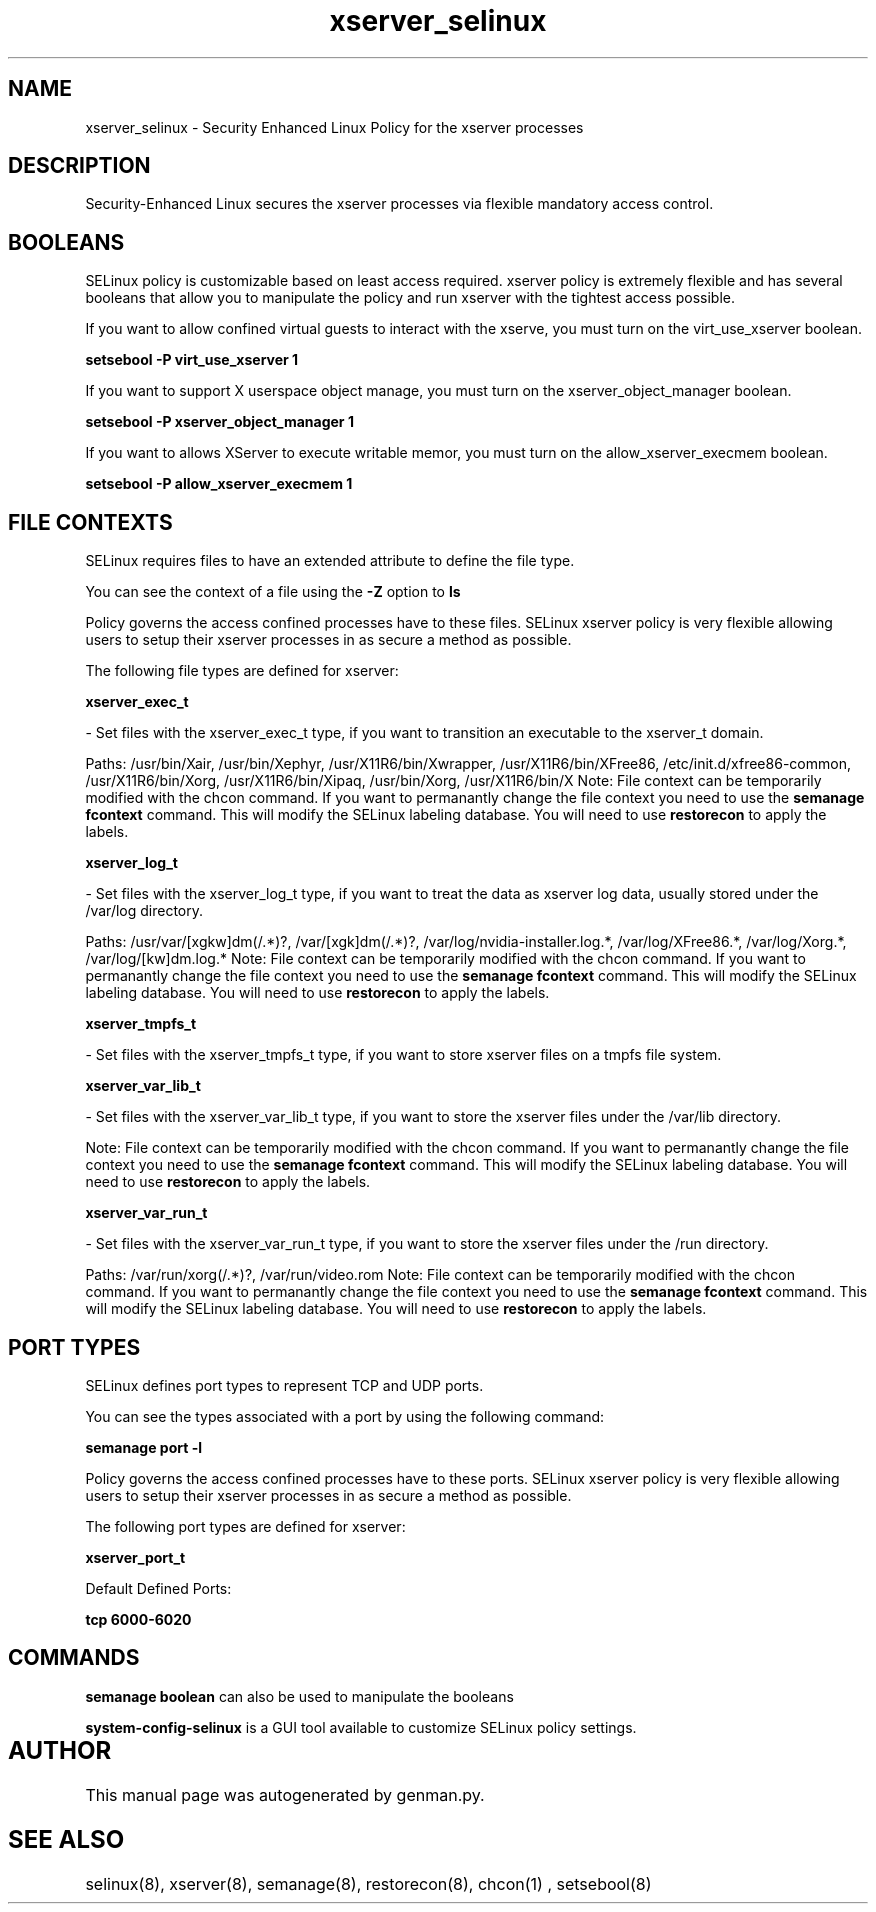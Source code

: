 .TH  "xserver_selinux"  "8"  "xserver" "dwalsh@redhat.com" "xserver SELinux Policy documentation"
.SH "NAME"
xserver_selinux \- Security Enhanced Linux Policy for the xserver processes
.SH "DESCRIPTION"

Security-Enhanced Linux secures the xserver processes via flexible mandatory access
control.  

.SH BOOLEANS
SELinux policy is customizable based on least access required.  xserver policy is extremely flexible and has several booleans that allow you to manipulate the policy and run xserver with the tightest access possible.


.PP
If you want to allow confined virtual guests to interact with the xserve, you must turn on the virt_use_xserver boolean.

.EX
.B setsebool -P virt_use_xserver 1
.EE

.PP
If you want to support X userspace object manage, you must turn on the xserver_object_manager boolean.

.EX
.B setsebool -P xserver_object_manager 1
.EE

.PP
If you want to allows XServer to execute writable memor, you must turn on the allow_xserver_execmem boolean.

.EX
.B setsebool -P allow_xserver_execmem 1
.EE

.SH FILE CONTEXTS
SELinux requires files to have an extended attribute to define the file type. 
.PP
You can see the context of a file using the \fB\-Z\fP option to \fBls\bP
.PP
Policy governs the access confined processes have to these files. 
SELinux xserver policy is very flexible allowing users to setup their xserver processes in as secure a method as possible.
.PP 
The following file types are defined for xserver:


.EX
.B xserver_exec_t 
.EE

- Set files with the xserver_exec_t type, if you want to transition an executable to the xserver_t domain.

.br
Paths: 
/usr/bin/Xair, /usr/bin/Xephyr, /usr/X11R6/bin/Xwrapper, /usr/X11R6/bin/XFree86, /etc/init\.d/xfree86-common, /usr/X11R6/bin/Xorg, /usr/X11R6/bin/Xipaq, /usr/bin/Xorg, /usr/X11R6/bin/X
Note: File context can be temporarily modified with the chcon command.  If you want to permanantly change the file context you need to use the 
.B semanage fcontext 
command.  This will modify the SELinux labeling database.  You will need to use
.B restorecon
to apply the labels.


.EX
.B xserver_log_t 
.EE

- Set files with the xserver_log_t type, if you want to treat the data as xserver log data, usually stored under the /var/log directory.

.br
Paths: 
/usr/var/[xgkw]dm(/.*)?, /var/[xgk]dm(/.*)?, /var/log/nvidia-installer\.log.*, /var/log/XFree86.*, /var/log/Xorg.*, /var/log/[kw]dm\.log.*
Note: File context can be temporarily modified with the chcon command.  If you want to permanantly change the file context you need to use the 
.B semanage fcontext 
command.  This will modify the SELinux labeling database.  You will need to use
.B restorecon
to apply the labels.


.EX
.B xserver_tmpfs_t 
.EE

- Set files with the xserver_tmpfs_t type, if you want to store xserver files on a tmpfs file system.


.EX
.B xserver_var_lib_t 
.EE

- Set files with the xserver_var_lib_t type, if you want to store the xserver files under the /var/lib directory.

Note: File context can be temporarily modified with the chcon command.  If you want to permanantly change the file context you need to use the 
.B semanage fcontext 
command.  This will modify the SELinux labeling database.  You will need to use
.B restorecon
to apply the labels.


.EX
.B xserver_var_run_t 
.EE

- Set files with the xserver_var_run_t type, if you want to store the xserver files under the /run directory.

.br
Paths: 
/var/run/xorg(/.*)?, /var/run/video.rom
Note: File context can be temporarily modified with the chcon command.  If you want to permanantly change the file context you need to use the 
.B semanage fcontext 
command.  This will modify the SELinux labeling database.  You will need to use
.B restorecon
to apply the labels.

.SH PORT TYPES
SELinux defines port types to represent TCP and UDP ports. 
.PP
You can see the types associated with a port by using the following command: 

.B semanage port -l

.PP
Policy governs the access confined processes have to these ports. 
SELinux xserver policy is very flexible allowing users to setup their xserver processes in as secure a method as possible.
.PP 
The following port types are defined for xserver:
.EX

.B xserver_port_t 
.EE

.EX
Default Defined Ports:

.B tcp 6000-6020
.EE
.SH "COMMANDS"

.B semanage boolean
can also be used to manipulate the booleans

.PP
.B system-config-selinux 
is a GUI tool available to customize SELinux policy settings.

.SH AUTHOR	
This manual page was autogenerated by genman.py.

.SH "SEE ALSO"
selinux(8), xserver(8), semanage(8), restorecon(8), chcon(1)
, setsebool(8)
